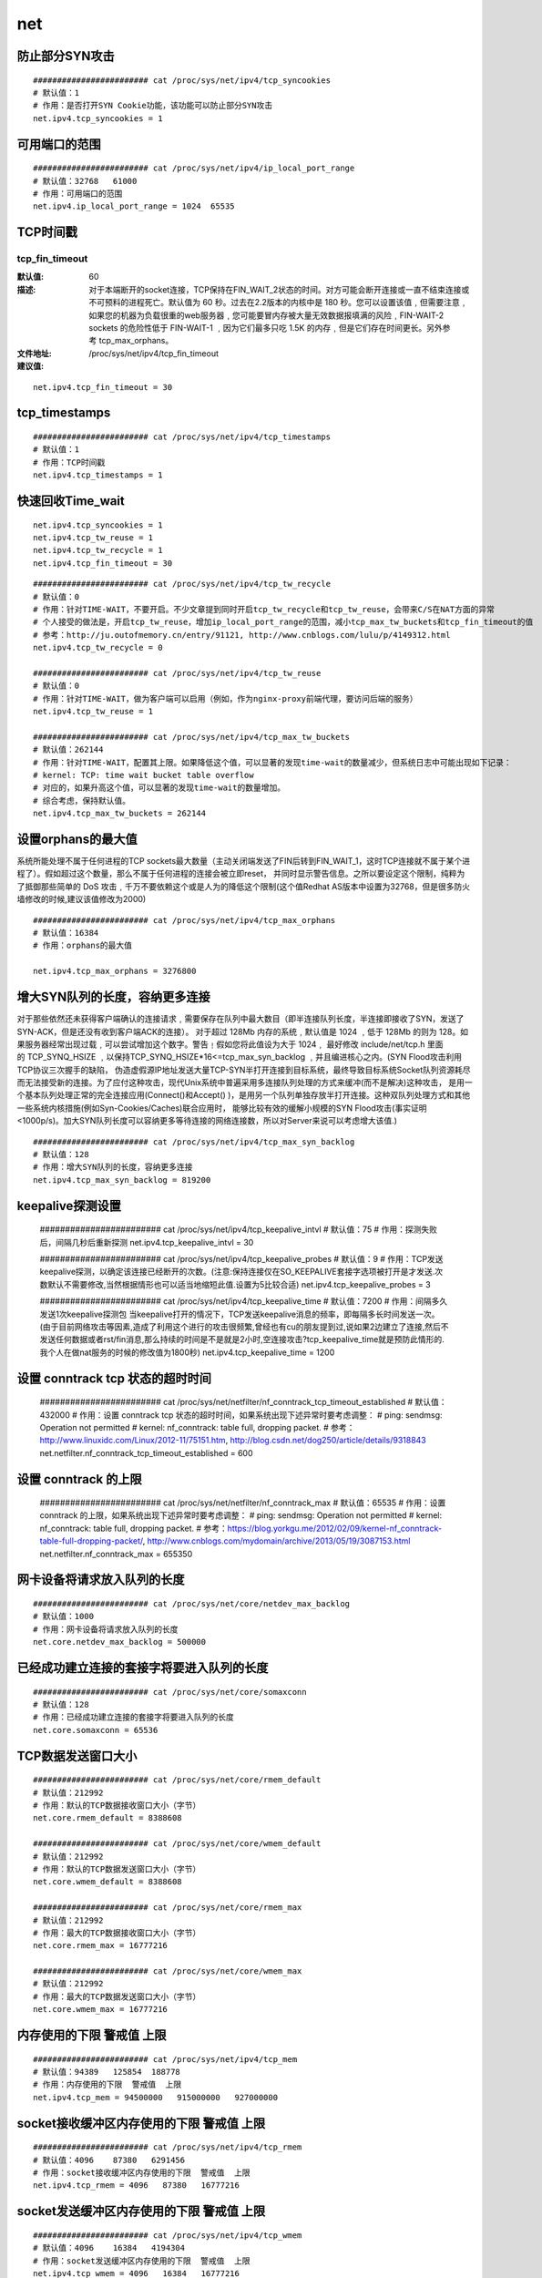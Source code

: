 net
######


防止部分SYN攻击
========================

::

    ######################## cat /proc/sys/net/ipv4/tcp_syncookies
    # 默认值：1
    # 作用：是否打开SYN Cookie功能，该功能可以防止部分SYN攻击
    net.ipv4.tcp_syncookies = 1

可用端口的范围
=====================

::

    ######################## cat /proc/sys/net/ipv4/ip_local_port_range
    # 默认值：32768   61000
    # 作用：可用端口的范围
    net.ipv4.ip_local_port_range = 1024  65535

TCP时间戳
=============

tcp_fin_timeout
-------------------

:默认值: 60
:描述: 对于本端断开的socket连接，TCP保持在FIN_WAIT_2状态的时间。对方可能会断开连接或一直不结束连接或不可预料的进程死亡。默认值为 60 秒。过去在2.2版本的内核中是 180 秒。您可以设置该值﹐但需要注意﹐如果您的机器为负载很重的web服务器﹐您可能要冒内存被大量无效数据报填满的风险﹐FIN-WAIT-2 sockets 的危险性低于 FIN-WAIT-1 ﹐因为它们最多只吃 1.5K 的内存﹐但是它们存在时间更长。另外参考 tcp_max_orphans。
:文件地址:  /proc/sys/net/ipv4/tcp_fin_timeout

:建议值:

::

    net.ipv4.tcp_fin_timeout = 30

tcp_timestamps
====================

::

    ######################## cat /proc/sys/net/ipv4/tcp_timestamps
    # 默认值：1
    # 作用：TCP时间戳
    net.ipv4.tcp_timestamps = 1

快速回收Time_wait
======================


::

    net.ipv4.tcp_syncookies = 1
    net.ipv4.tcp_tw_reuse = 1
    net.ipv4.tcp_tw_recycle = 1
    net.ipv4.tcp_fin_timeout = 30


::


    ######################## cat /proc/sys/net/ipv4/tcp_tw_recycle
    # 默认值：0
    # 作用：针对TIME-WAIT，不要开启。不少文章提到同时开启tcp_tw_recycle和tcp_tw_reuse，会带来C/S在NAT方面的异常
    # 个人接受的做法是，开启tcp_tw_reuse，增加ip_local_port_range的范围，减小tcp_max_tw_buckets和tcp_fin_timeout的值
    # 参考：http://ju.outofmemory.cn/entry/91121, http://www.cnblogs.com/lulu/p/4149312.html
    net.ipv4.tcp_tw_recycle = 0

    ######################## cat /proc/sys/net/ipv4/tcp_tw_reuse
    # 默认值：0
    # 作用：针对TIME-WAIT，做为客户端可以启用（例如，作为nginx-proxy前端代理，要访问后端的服务）
    net.ipv4.tcp_tw_reuse = 1

    ######################## cat /proc/sys/net/ipv4/tcp_max_tw_buckets
    # 默认值：262144
    # 作用：针对TIME-WAIT，配置其上限。如果降低这个值，可以显著的发现time-wait的数量减少，但系统日志中可能出现如下记录：
    # kernel: TCP: time wait bucket table overflow
    # 对应的，如果升高这个值，可以显著的发现time-wait的数量增加。
    # 综合考虑，保持默认值。
    net.ipv4.tcp_max_tw_buckets = 262144


设置orphans的最大值
============================

系统所能处理不属于任何进程的TCP sockets最大数量（主动关闭端发送了FIN后转到FIN_WAIT_1，这时TCP连接就不属于某个进程了）。假如超过这个数量，那么不属于任何进程的连接会被立即reset，
并同时显示警告信息。之所以要设定这个限制，纯粹为了抵御那些简单的 DoS 攻击﹐千万不要依赖这个或是人为的降低这个限制(这个值Redhat AS版本中设置为32768，但是很多防火墙修改的时候,建议该值修改为2000)


::

    ######################## cat /proc/sys/net/ipv4/tcp_max_orphans
    # 默认值：16384
    # 作用：orphans的最大值

    net.ipv4.tcp_max_orphans = 3276800


增大SYN队列的长度，容纳更多连接
=========================================
对于那些依然还未获得客户端确认的连接请求﹐需要保存在队列中最大数目（即半连接队列长度，半连接即接收了SYN，发送了SYN-ACK，但是还没有收到客户端ACK的连接）。
对于超过 128Mb 内存的系统﹐默认值是 1024 ﹐低于 128Mb 的则为 128。如果服务器经常出现过载﹐可以尝试增加这个数字。警告﹗假如您将此值设为大于 1024﹐
最好修改 include/net/tcp.h 里面的 TCP_SYNQ_HSIZE ﹐以保持TCP_SYNQ_HSIZE*16<=tcp_max_syn_backlog ﹐并且编进核心之内。(SYN Flood攻击利用TCP协议三次握手的缺陷，
伪造虚假源IP地址发送大量TCP-SYN半打开连接到目标系统，最终导致目标系统Socket队列资源耗尽而无法接受新的连接。为了应付这种攻击，现代Unix系统中普遍采用多连接队列处理的方式来缓冲(而不是解决)这种攻击，
是用一个基本队列处理正常的完全连接应用(Connect()和Accept() )，是用另一个队列单独存放半打开连接。这种双队列处理方式和其他一些系统内核措施(例如Syn-Cookies/Caches)联合应用时，
能够比较有效的缓解小规模的SYN Flood攻击(事实证明<1000p/s)。加大SYN队列长度可以容纳更多等待连接的网络连接数，所以对Server来说可以考虑增大该值.)



::

    ######################## cat /proc/sys/net/ipv4/tcp_max_syn_backlog
    # 默认值：128
    # 作用：增大SYN队列的长度，容纳更多连接
    net.ipv4.tcp_max_syn_backlog = 819200


keepalive探测设置
========================


    ######################## cat /proc/sys/net/ipv4/tcp_keepalive_intvl
    # 默认值：75
    # 作用：探测失败后，间隔几秒后重新探测
    net.ipv4.tcp_keepalive_intvl = 30

    ######################## cat /proc/sys/net/ipv4/tcp_keepalive_probes
    # 默认值：9
    # 作用：TCP发送keepalive探测，以确定该连接已经断开的次数。(注意:保持连接仅在SO_KEEPALIVE套接字选项被打开是才发送.次数默认不需要修改,当然根据情形也可以适当地缩短此值.设置为5比较合适)
    net.ipv4.tcp_keepalive_probes = 3

    ######################## cat /proc/sys/net/ipv4/tcp_keepalive_time
    # 默认值：7200
    # 作用：间隔多久发送1次keepalive探测包  当keepalive打开的情况下，TCP发送keepalive消息的频率，即每隔多长时间发送一次。(由于目前网络攻击等因素,造成了利用这个进行的攻击很频繁,曾经也有cu的朋友提到过,说如果2边建立了连接,然后不发送任何数据或者rst/fin消息,那么持续的时间是不是就是2小时,空连接攻击?tcp_keepalive_time就是预防此情形的.我个人在做nat服务的时候的修改值为1800秒)
    net.ipv4.tcp_keepalive_time = 1200

设置 conntrack tcp 状态的超时时间
=======================================

    ######################## cat /proc/sys/net/netfilter/nf_conntrack_tcp_timeout_established
    # 默认值：432000
    # 作用：设置 conntrack tcp 状态的超时时间，如果系统出现下述异常时要考虑调整：
    # ping: sendmsg: Operation not permitted
    # kernel: nf_conntrack: table full, dropping packet.
    # 参考：http://www.linuxidc.com/Linux/2012-11/75151.htm, http://blog.csdn.net/dog250/article/details/9318843
    net.netfilter.nf_conntrack_tcp_timeout_established = 600

设置 conntrack 的上限
===========================

    ######################## cat /proc/sys/net/netfilter/nf_conntrack_max
    # 默认值：65535
    # 作用：设置 conntrack 的上限，如果系统出现下述异常时要考虑调整：
    # ping: sendmsg: Operation not permitted
    # kernel: nf_conntrack: table full, dropping packet.
    # 参考：https://blog.yorkgu.me/2012/02/09/kernel-nf_conntrack-table-full-dropping-packet/, http://www.cnblogs.com/mydomain/archive/2013/05/19/3087153.html
    net.netfilter.nf_conntrack_max = 655350


网卡设备将请求放入队列的长度
===============================

::

    ######################## cat /proc/sys/net/core/netdev_max_backlog
    # 默认值：1000
    # 作用：网卡设备将请求放入队列的长度
    net.core.netdev_max_backlog = 500000


已经成功建立连接的套接字将要进入队列的长度
=====================================================

::

    ######################## cat /proc/sys/net/core/somaxconn
    # 默认值：128
    # 作用：已经成功建立连接的套接字将要进入队列的长度
    net.core.somaxconn = 65536


TCP数据发送窗口大小
=========================

::

    ######################## cat /proc/sys/net/core/rmem_default
    # 默认值：212992
    # 作用：默认的TCP数据接收窗口大小（字节）
    net.core.rmem_default = 8388608

    ######################## cat /proc/sys/net/core/wmem_default
    # 默认值：212992
    # 作用：默认的TCP数据发送窗口大小（字节）
    net.core.wmem_default = 8388608

    ######################## cat /proc/sys/net/core/rmem_max
    # 默认值：212992
    # 作用：最大的TCP数据接收窗口大小（字节）
    net.core.rmem_max = 16777216

    ######################## cat /proc/sys/net/core/wmem_max
    # 默认值：212992
    # 作用：最大的TCP数据发送窗口大小（字节）
    net.core.wmem_max = 16777216

内存使用的下限  警戒值  上限
====================================

::


    ######################## cat /proc/sys/net/ipv4/tcp_mem
    # 默认值：94389   125854  188778
    # 作用：内存使用的下限  警戒值  上限
    net.ipv4.tcp_mem = 94500000   915000000   927000000


socket接收缓冲区内存使用的下限  警戒值  上限
========================================================

::

    ######################## cat /proc/sys/net/ipv4/tcp_rmem
    # 默认值：4096    87380   6291456
    # 作用：socket接收缓冲区内存使用的下限  警戒值  上限
    net.ipv4.tcp_rmem = 4096   87380   16777216

socket发送缓冲区内存使用的下限  警戒值  上限
==============================================================

::

    ######################## cat /proc/sys/net/ipv4/tcp_wmem
    # 默认值：4096    16384   4194304
    # 作用：socket发送缓冲区内存使用的下限  警戒值  上限
    net.ipv4.tcp_wmem = 4096   16384   16777216


tcp stream相关设置
============================

::

    ######################## cat /proc/sys/net/ipv4/tcp_thin_dupack
    # 默认值：0
    # 作用：收到dupACK时要去检查tcp stream是不是 thin ( less than 4 packets in flight)
    net.ipv4.tcp_thin_dupack = 1

    ######################## cat /proc/sys/net/ipv4/tcp_thin_linear_timeouts
    # 默认值：0
    # 作用：重传超时后要去检查tcp stream是不是 thin ( less than 4 packets in flight)
    net.ipv4.tcp_thin_linear_timeouts = 1

    ######################## cat /proc/sys/net/unix/max_dgram_qlen
    # 默认值：10
    # 作用：UDP队列里数据报的最大个数
    net.unix.max_dgram_qlen = 30000